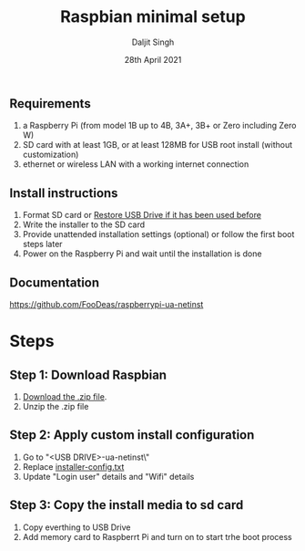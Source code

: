 # -*- ii: ii; -*-
#+TITLE: Raspbian minimal setup
#+AUTHOR: Daljit Singh
#+EMAIL: daljit.dokal@yahoo.co.nz
#+DATE: 28th April 2021

** Requirements
1. a Raspberry Pi (from model 1B up to 4B, 3A+, 3B+ or Zero including Zero W)
2. SD card with at least 1GB, or at least 128MB for USB root install (without customization)
3. ethernet or wireless LAN with a working internet connection

** Install instructions
1. Format SD card or [[https://github.com/daljitdokal/raspbian-minimal-setup/blob/main/restore-usb-drive.org][Restore USB Drive if it has been used before]]
2. Write the installer to the SD card
3. Provide unattended installation settings (optional) or follow the first boot steps later
4. Power on the Raspberry Pi and wait until the installation is done

** Documentation
https://github.com/FooDeas/raspberrypi-ua-netinst

* Steps

** Step 1: Download Raspbian
1. [[https://github.com/FooDeas/raspberrypi-ua-netinst/releases/latest][Download the .zip file]].
2. Unzip the .zip file
 
** Step 2: Apply custom install configuration
1. Go to "<USB DRIVE>\raspberrypi-ua-netinst\config\"
2. Replace [[https://github.com/daljitdokal/raspbian-minimal-setup/blob/main/installer-config.txt][installer-config.txt]]
3. Update "Login user" details and "Wifi" details

** Step 3: Copy the install media to sd card
1. Copy everthing to USB Drive
2. Add memory card to Raspberrt Pi and turn on to start trhe boot process
